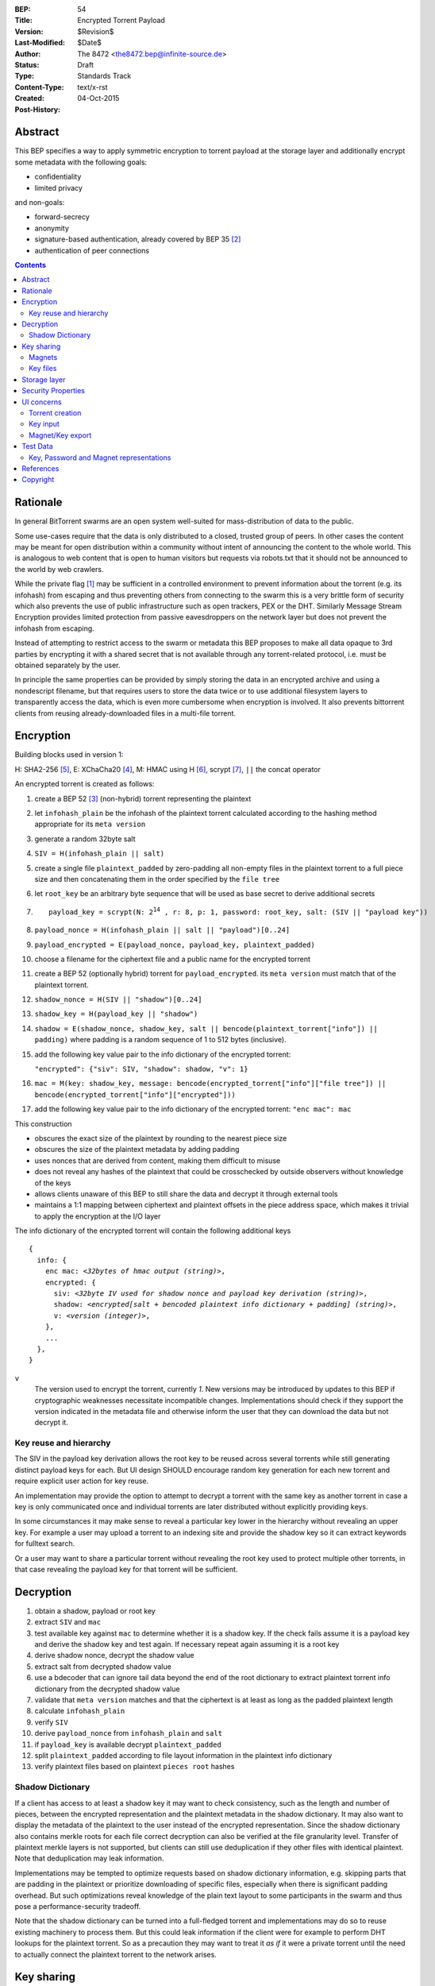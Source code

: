 :BEP: 54
:Title: Encrypted Torrent Payload
:Version: $Revision$
:Last-Modified: $Date$
:Author:  The 8472 <the8472.bep@infinite-source.de>
:Status:  Draft
:Type:  Standards Track
:Content-Type: text/x-rst
:Created: 04-Oct-2015
:Post-History: 


Abstract
========

This BEP specifies a way to apply symmetric encryption to torrent payload at the storage layer and additionally encrypt some metadata with the following goals:

* confidentiality
* limited privacy

and non-goals:

* forward-secrecy
* anonymity
* signature-based authentication, already covered by BEP 35 [#BEP-35]_
* authentication of peer connections


.. contents::
  


Rationale
=========

In general BitTorrent swarms are an open system well-suited for mass-distribution of data to the public.

Some use-cases require that the data is only distributed to a closed, trusted group of peers.
In other cases the content may be meant for open distribution within a community without intent of announcing the content to the whole world. This is analogous to web content that is open to human visitors but requests via robots.txt that it should not be announced to the world by web crawlers.


While the private flag [#BEP-27]_ may be sufficient in a controlled environment to prevent information about the torrent (e.g. its infohash) from escaping and thus preventing others from connecting to the swarm this is a very brittle form of security which also prevents the use of public infrastructure such as open trackers, PEX or the DHT.
Similarly Message Stream Encryption provides limited protection from passive eavesdroppers on the network layer but does not prevent the infohash from escaping.


Instead of attempting to restrict access to the swarm or metadata this BEP proposes to make all data opaque to 3rd parties by encrypting it with a shared secret that is not available through any torrent-related protocol, i.e. must be obtained separately by the user.

In principle the same properties can be provided by simply storing the data in an encrypted archive and using a nondescript filename, but that requires users to store the data twice or to use additional filesystem layers to transparently access the data, which is even more cumbersome when encryption is involved. It also prevents bittorrent clients from reusing already-downloaded files in a multi-file torrent.

Encryption
==========

Building blocks used in version 1:

H: SHA2-256 [#rfc6234]_,
E: XChaCha20 [#xchacha]_, 
M: HMAC using H [#rfc2104]_,
scrypt [#rfc7914]_,
``||`` the concat operator   


An encrypted torrent is created as follows:


1. create a BEP 52 [#BEP-52]_ (non-hybrid) torrent representing the plaintext
2. let ``infohash_plain`` be the infohash of the plaintext torrent calculated according to the hashing method appropriate for its ``meta version``
3. generate a random 32byte salt
4. ``SIV = H(infohash_plain || salt)``
5. create a single file ``plaintext_padded`` by zero-padding all non-empty files in the plaintext torrent to a full piece size and then concatenating them in the order specified by the ``file tree``
6. let ``root_key`` be an arbitrary byte sequence that will be used as base secret to derive additional secrets
7. .. parsed-literal::

       payload_key = scrypt(N: 2\ :sup:`14`\  , r: 8, p: 1, password: root_key, salt: (SIV || "payload key"))
       
8. ``payload_nonce = H(infohash_plain || salt || "payload")[0..24]``
9. ``payload_encrypted = E(payload_nonce, payload_key, plaintext_padded)``
10. choose a filename for the ciphertext file and a public name for the encrypted torrent 
11. create a BEP 52 (optionally hybrid) torrent for ``payload_encrypted``.
    its ``meta version`` must match that of the plaintext torrent.
12. ``shadow_nonce = H(SIV || "shadow")[0..24]``
13. ``shadow_key = H(payload_key || "shadow")``
14. ``shadow = E(shadow_nonce, shadow_key, salt || bencode(plaintext_torrent["info"]) || padding)`` where padding is a random sequence of 1 to 512 bytes (inclusive).
15. add the following key value pair to the info dictionary of the encrypted torrent:
    
    ``"encrypted": {"siv": SIV, "shadow": shadow, "v": 1}``
    
16. ``mac = M(key: shadow_key, message: bencode(encrypted_torrent["info"]["file tree"]) || bencode(encrypted_torrent["info"]["encrypted"]))``
17. add the following key value pair to the info dictionary of the encrypted torrent: ``"enc mac": mac``

This construction

* obscures the exact size of the plaintext by rounding to the nearest piece size
* obscures the size of the plaintext metadata by adding padding
* uses nonces that are derived from content, making them difficult to misuse
* does not reveal any hashes of the plaintext that could be crosschecked by outside observers without knowledge of the keys
* allows clients unaware of this BEP to still share the data and decrypt it through external tools
* maintains a 1:1 mapping between ciphertext and plaintext offsets in the piece address space, which makes it trivial to apply the encryption at the I/O layer


The info dictionary of the encrypted torrent will contain the following additional keys

.. parsed-literal::

    {
      info: {
        enc mac: *<32bytes of hmac output (string)>*,
        encrypted: {
          siv: *<32byte IV used for shadow nonce and payload key derivation (string)>*,
          shadow: *<encrypted[salt + bencoded plaintext info dictionary + padding] (string)>*,
          v: *<version (integer)>*,
        },
        ...
      },
    }


``v``
  The version used to encrypt the torrent, currently *1*. New versions may be introduced by updates to this BEP if cryptographic weaknesses necessitate incompatible changes.
  Implementations should check if they support the version indicated in the metadata file and otherwise inform the user that they can download the data but not decrypt it.


Key reuse and hierarchy
-----------------------

The SIV in the payload key derivation allows the root key to be reused across several torrents while still generating distinct payload keys for each. But UI design SHOULD encourage random key generation for each new torrent and require explicit user action for key reuse.

An implementation may provide the option to attempt to decrypt a torrent with the same key as another torrent in case a key is only communicated once and individual torrents are later distributed without explicitly providing keys.

In some circumstances it may make sense to reveal a particular key lower in the hierarchy without revealing an upper key. For example a user may upload a torrent to an indexing site and provide the shadow key so it can extract keywords for fulltext search.

Or a user may want to share a particular torrent without revealing the root key used to protect multiple other torrents, in that case revealing the payload key for that torrent will be sufficient.


Decryption
==========

1. obtain a shadow, payload or root key
2. extract ``SIV`` and ``mac``
3. test available key against ``mac`` to determine whether it is a shadow key. If the check fails assume it is a payload key and derive the shadow key and test again. If necessary repeat again assuming it is a root key
4. derive shadow nonce, decrypt the shadow value
5. extract salt from decrypted shadow value
6. use a bdecoder that can ignore tail data beyond the end of the root dictionary to extract plaintext torrent info dictionary from the decrypted shadow value
7. validate that ``meta version`` matches and that the ciphertext is at least as long as the padded plaintext length
8. calculate ``infohash_plain``
9. verify ``SIV`` 
10. derive ``payload_nonce`` from ``infohash_plain`` and ``salt``
11. if ``payload_key`` is available decrypt ``plaintext_padded``
12. split ``plaintext_padded`` according to file layout information in the plaintext info dictionary
13. verify plaintext files based on plaintext ``pieces root`` hashes 


Shadow Dictionary
-----------------

If a client has access to at least a shadow key it may want to check consistency, such as the length and number of pieces, between the encrypted representation and the plaintext metadata in the shadow dictionary.
It may also want to display the metadata of the plaintext to the user instead of the encrypted representation.
Since the shadow dictionary also contains merkle roots for each file correct decryption can also be verified at the file granularity level.
Transfer of plaintext merkle layers is not supported, but clients can still use deduplication if they other files with identical plaintext. Note that deduplication may leak information.

Implementations may be tempted to optimize requests based on shadow dictionary information, e.g. skipping parts that are padding in the plaintext or prioritize downloading of specific files, especially when there is significant padding overhead.
But such optimizations reveal knowledge of the plain text layout to some participants in the swarm and thus pose a performance-security tradeoff.

Note that the shadow dictionary can be turned into a full-fledged torrent and implementations may do so to reuse existing machinery to process them. But this could leak information if the client were for example to perform DHT lookups for the plaintext torrent.
So as a precaution they may want to treat it *as if* it were a private torrent until the need to actually connect the plaintext torrent to the network arises.


Key sharing
===========

Implementations SHOULD provide a way to view and input the different keys for a torrent so users can share them in unstructured ways. To allow for both arbitrary binary data - which is necessary for intermediate keys - and human-readable passphrases two encodings are necessary:

a) url-safe base64 encoding
b) a valid unicode string where the utf8-representation is used as root key 


Encouraging users to share keys without bundling them with torrents or magnets in a structured way allows them to exchange them over separate channels and also makes it slightly more difficult to crawl the internet for unintentionally disclosed keys.

Web services that request that users reveal keys for a specific use-case (e.g. metadata extraction) can ask for the key in a separate input field in their forms / APIs.
They SHOULD NOT store or in turn reveal the keys to visitors if that is not essential for their use-case.

Keys MUST NOT be included in .torrent files in any form. Too much infrastructure for crawling and automatic mass-distribution of .torrent files exists and to a user it would not be obvious whether a torrent contains keys or not, thus making accidental disclosure likely.

Magnets
-------

While directly including the secrets in a magnet is **discouraged** - they should be conveyed separately - this proposal nevertheless specifies a format to ensure that keys can be transmitted unambiguously when it cannot be avoided.

To include a key in magnet links the parameter ``&key=<key>`` can be added where the key is in the url-safe base64-encoded form, minus padding to avoid percent-escaping the ``=`` padding. 

The importing client can determine which type of key it is based on the ``mac`` in the metadata.

If the root key can be utf8-decoded to a valid unicode string it can also be passed as ``&pw=<password>``. Since user agents may process magnet URIs into Internationalized Resource Identifiers (IRIs) for increased readability clients should be prepared to handle IRI input.


 

Key files
---------

To export keys to a file, e.g. for archival purposes or for bulk torrent migration between clients, the following bencoded format can be used:

.. parsed-literal::

    {
      torrent-keys: [
		{
		  "key": *<binary key (string)>* 
          "hints": [
          	*<optional, torrent hint (string)>*,
          	...          
          ]
        },
        ...
      ]
    }

Each dictionary in the ``torrent-keys`` list represents one key and optional implementation-defined fields associated with that key.

*torrent hint*
  An identifier calculated from a torrent's mac via ``SHA256(mac || ".torrent-keys")[0..8]``. This allows a torrent client to locate keys for a metadata file without having to attempt key-derivation. 


``.torrent-keys`` should be used as file extension. By default filesystem permissions should be set appropriately to restrict access to key files to the current user.

A key file can contain keys for multiple torrents. Only one key needs to be included per torrent, as the lower keys can be derived. Keys must be included in their binary form.



Storage layer
=============

This BEP does not mandate how an implementation should store encrypted or decrypted data on disk.

However, if a client wants to be more flexible than either ignoring this BEP (thus storing ciphertext on disk) or always requiring the keys before starting a torrent it will have to consider the following:

* clients can be in 3 states regarding key knowledge: no keys, shadow key only, keys that can decrypt the payload; two encryption states: encrypted, decrypted
* a user may start downloading a torrent before keys are available. this requires a way to input keys and to convert between encrypted and decrypted storage
* for performance or security reasons a seeder may want to import plaintext data, encrypt it and then discard the keys to directly seed the encrypted data from disk.

Since encrypted torrents may contain confidential / private data implementations may also want to set more restrictive file permissions when decrypting data to reduce exposure in multi-user environments.



Security Properties
===================

The goal is to provide security equivalent to publicly distributing an encrypted archive where the file index is encrypted with a separate key that can be revealed without revealing the payload key.

In particular that means:

* swarms remain open, anyone can participate in a swarm, with or without access to the secrets
* an observer without access to the secrets can not confirm that any published metadata does indeed match the torrent
* correctness of the metadata cannot be confirmed without access to both secrets 
* observing that someone participated in a swarm and uploaded data is no longer equivalent to knowing that they had access to the plaintext or knowledge of the metadata. 
* the ciphertext is accessible to the public. this may be desirable to provide upload bandwidth without knowledge of the content, e.g. to allow untrusted servers to distribute confidential data to trusted clients, to enable hosting without the need to proactively moderate user content or to operate content-agnostic caches.


Limitations:

* there is no forward secrecy. should the secrets become available to an unauthorized party at some future point they will be able to decrypt ciphertext they have downloaded in the past and retroactively associate content with observed users
* deniability is fairly weak, if someone learns the shared secrets or has knowledge how they are distributed they may also draw conclusions whether a particular participant in a swarm could have had access to it.


UI concerns
===========

This section is advisory.

Shared secrets are handled by many parties, therefore the system is as weak as the weakest human. Thus making intentional, correct handling of secrets simple and convenient while making unintentional disclosure hard is an important aspect of keeping the system secure.

Information that a client may want to make visible:

* encrypted/decrypted status of a torrent
* which keys it knows (+ option to discard if storage is encrypted)

Torrent creation
----------------

1. user selects whether he wants to use encryption at all
2. if yes then offer to
   
   * generate a random key. user may instead opt to reuse a key from another torrent
   * provide a meaningful public name distinct from the shadow name

 
Key input
---------

* input choices: manual, magnet link, ``.torrent-keys`` file, reusing key from another torrent
* immediate feedback whether keys match the mac and what kind of key was imported (root, payload, shadow)
* option to decrypt data or leave it encrypted

  * offer directory layout choices that would normally be offered when a torrent is imported 

Magnet/Key export
-----------------

Provide option to

* not include key [default]
* include shadow key.
* include payload key.
* include root key. if the client knows that the key has been reused for other torrents it should indicate this to the user

When a format including keys is chosen the secret part should be highlighted as such.


Test Data
=========

TODO
  
Key, Password and Magnet representations
----------------------------------------

TODO


References
==========

  
.. [#BEP-27] BEP_0027. Private Torrents
   (http://bittorrent.org/beps/bep_0027.html)

.. [#BEP-35] BEP_0035. Torrent Signing
   (http://bittorrent.org/beps/bep_0035.html)

.. [#BEP-52] BEP_0052. The BitTorrent Protocol Specification v2
   (http://bittorrent.org/beps/bep_0052.html)

.. [#xchacha] XChaCha20 in libsodium
   (https://download.libsodium.org/doc/advanced/xchacha20.html)
   
.. [#rfc6234] RFC 6234. http://www.ietf.org/rfc/rfc2119.txt

.. [#rfc2104] RFC 2104. http://www.ietf.org/rfc/rfc2104.txt

.. [#rfc7914] RFC 7914. http://www.ietf.org/rfc/rfc7914.txt

Copyright
=========

This document has been placed in the public domain.



..
   Local Variables:
   mode: indented-text
   indent-tabs-mode: nil
   sentence-end-double-space: t
   fill-column: 70
   coding: utf-8
   End:

